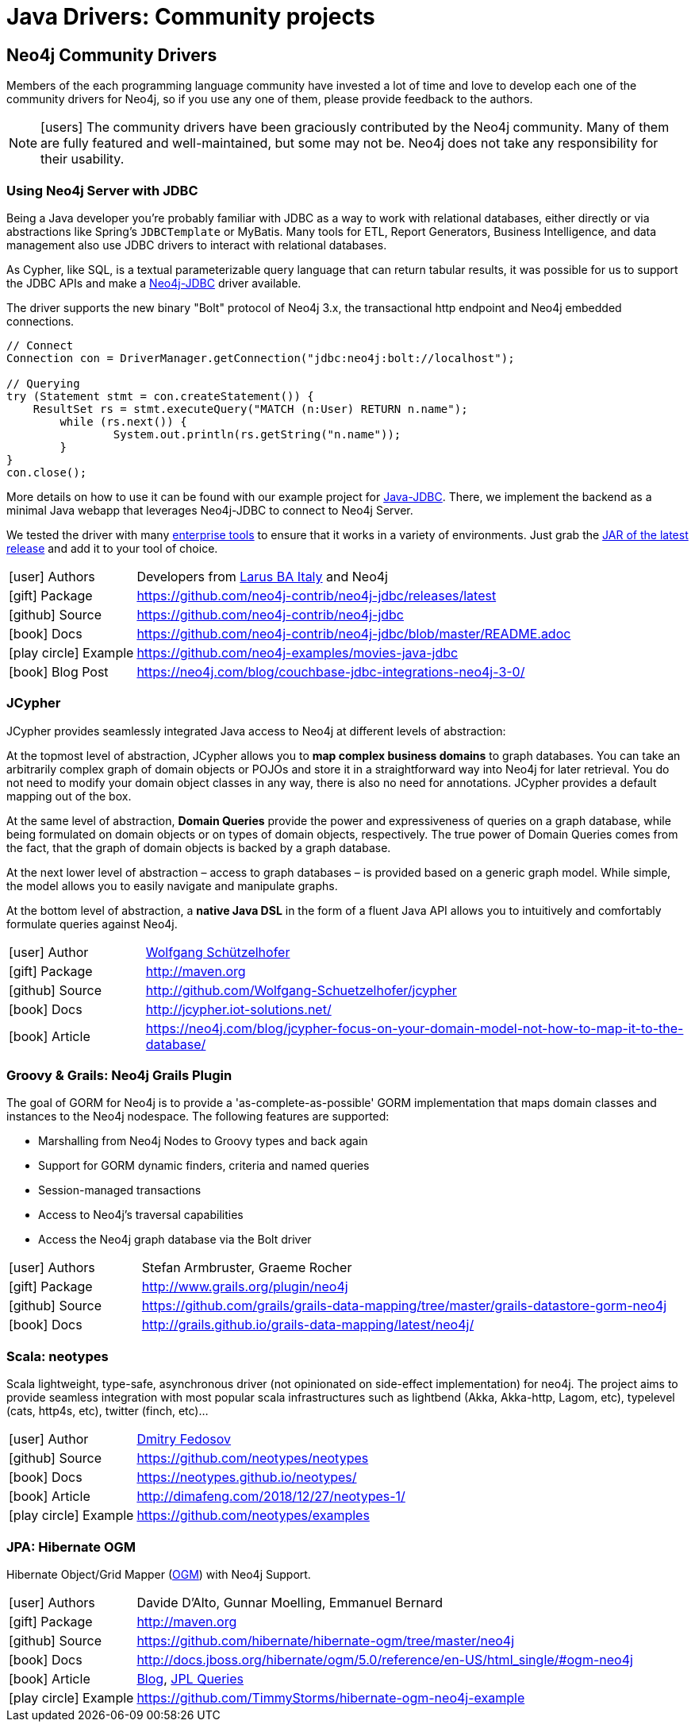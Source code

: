 [[java-third-party]]
= Java Drivers: Community projects
:examples: https://github.com/neo4j-examples
:programming-language: java
:category: drivers
:tags: java, third-party, groovy-grails, scala, app-development, applications



[#community-drivers]
== Neo4j Community Drivers

Members of the each programming language community have invested a lot of time and love to develop each one of the community drivers for Neo4j, so if you use any one of them, please provide feedback to the authors.

====
[NOTE]
icon:users[size=2x]
The community drivers have been graciously contributed by the Neo4j community.
Many of them are fully featured and well-maintained, but some may not be.
Neo4j does not take any responsibility for their usability.
====


[#neo4j-jdbc]
=== Using Neo4j Server with JDBC

Being a Java developer you're probably familiar with JDBC as a way to work with relational databases, either directly or via abstractions like Spring's `JDBCTemplate` or MyBatis.
Many tools for ETL, Report Generators, Business Intelligence, and data management also use JDBC drivers to interact with relational databases.

As Cypher, like SQL, is a textual parameterizable query language that can return tabular results, it was possible for us to support the JDBC APIs and make a http://github.com/neo4j-contrib/neo4j-jdbc[Neo4j-JDBC^] driver available.

The driver supports the new binary "Bolt" protocol of Neo4j 3.x, the transactional http endpoint and Neo4j embedded connections.

[source,text/x-java]
----
// Connect
Connection con = DriverManager.getConnection("jdbc:neo4j:bolt://localhost");

// Querying
try (Statement stmt = con.createStatement()) {
    ResultSet rs = stmt.executeQuery("MATCH (n:User) RETURN n.name");
	while (rs.next()) {
		System.out.println(rs.getString("n.name"));
	}
}
con.close();
----

More details on how to use it can be found with our example project for {examples}/movies-java-jdbc[Java-JDBC^].
There, we implement the backend as a minimal Java webapp that leverages Neo4j-JDBC to connect to Neo4j Server.

:jdbc-tools-link: https://github.com/neo4j-contrib/neo4j-jdbc/issues?q=is%3Aissue+is%3Aopen+label%3A%22help+wanted%22

We tested the driver with many link:{jdbc-tools-link}[enterprise tools^] to ensure that it works in a variety of environments.
Just grab the https://github.com/neo4j-contrib/neo4j-jdbc/releases/latest[JAR of the latest release^] and add it to your tool of choice.

[cols="1,4"]
|===
| icon:user[] Authors | Developers from http://www.larus-ba.it/neo4j/en/[Larus BA Italy^] and Neo4j
| icon:gift[] Package | https://github.com/neo4j-contrib/neo4j-jdbc/releases/latest
| icon:github[] Source | https://github.com/neo4j-contrib/neo4j-jdbc
| icon:book[] Docs | https://github.com/neo4j-contrib/neo4j-jdbc/blob/master/README.adoc
| icon:play-circle[] Example | {examples}/movies-java-jdbc
| icon:book[] Blog Post | https://neo4j.com/blog/couchbase-jdbc-integrations-neo4j-3-0/
|===

[#java-jcypher]
=== JCypher

JCypher provides seamlessly integrated Java access to Neo4j at different levels of abstraction:

At the topmost level of abstraction, JCypher allows you to *map complex business domains* to graph databases.
You can take an arbitrarily complex graph of domain objects or POJOs and store it in a straightforward way into Neo4j for later retrieval. 
You do not need to modify your domain object classes in any way, there is also no need for annotations. 
JCypher provides a default mapping out of the box.

At the same level of abstraction, *Domain Queries* provide the power and expressiveness of queries on a graph database, 
while being formulated on domain objects or on types of domain objects, respectively.
The true power of Domain Queries comes from the fact, that the graph of domain objects is backed by a graph database.

At the next lower level of abstraction – access to graph databases – is provided based on a generic graph model.
While simple, the model allows you to easily navigate and manipulate graphs. 

At the bottom level of abstraction, a *native Java DSL* in the form of a fluent Java API allows you to intuitively and comfortably formulate queries against Neo4j.

:maven-jcypher: http://search.maven.org/#search|gav|1|g%3A%22net.iot-solutions.graphdb%22%20AND%20a%3A%22jcypher%22

[cols="1,4"]
|===
| icon:user[] Author | https://github.com/Wolfgang-Schuetzelhofer[Wolfgang Schützelhofer^]
| icon:gift[] Package | link:{maven-jcypher}[http://maven.org^]
| icon:github[] Source | http://github.com/Wolfgang-Schuetzelhofer/jcypher
| icon:book[] Docs | http://jcypher.iot-solutions.net/
| icon:book[] Article | https://neo4j.com/blog/jcypher-focus-on-your-domain-model-not-how-to-map-it-to-the-database/
|===

[#neo4j-grails]
=== Groovy & Grails: Neo4j Grails Plugin

// image::{neo4j-img-base-uri}grails.png[width=200,float=right]

The goal of GORM for Neo4j is to provide a 'as-complete-as-possible' GORM implementation that maps domain classes and instances to the Neo4j nodespace. The following features are supported:

* Marshalling from Neo4j Nodes to Groovy types and back again
* Support for GORM dynamic finders, criteria and named queries
* Session-managed transactions
* Access to Neo4j's traversal capabilities
* Access the Neo4j graph database via the Bolt driver

[cols="1,4"]
|===
| icon:user[] Authors | Stefan Armbruster, Graeme Rocher
| icon:gift[] Package | http://www.grails.org/plugin/neo4j
| icon:github[] Source | https://github.com/grails/grails-data-mapping/tree/master/grails-datastore-gorm-neo4j
| icon:book[] Docs | http://grails.github.io/grails-data-mapping/latest/neo4j/
|===

[#neo4j-scala]
=== Scala: neotypes

// image::{neo4j-img-base-uri}scala.png[width=200,float="right"]

Scala lightweight, type-safe, asynchronous driver (not opinionated on side-effect implementation) for neo4j.
The project aims to provide seamless integration with most popular scala infrastructures such as lightbend (Akka, Akka-http, Lagom, etc), typelevel (cats, http4s, etc), twitter (finch, etc)...

[cols="1,4"]
|===
| icon:user[] Author | https://twitter.com/dimafeng[Dmitry Fedosov^]
| icon:github[] Source | https://github.com/neotypes/neotypes
| icon:book[] Docs | https://neotypes.github.io/neotypes/
| icon:book[] Article | http://dimafeng.com/2018/12/27/neotypes-1/
| icon:play-circle[] Example | https://github.com/neotypes/examples
|===

[#ogm-hibernate]
=== JPA: Hibernate OGM

Hibernate Object/Grid Mapper (http://hibernate.org/ogm[OGM^]) with Neo4j Support.

:maven-hibernate-ogm: http://search.maven.org/#search|gav|1|g%3A%22org.hibernate.ogm%22%20AND%20a%3A%22hibernate-ogm-neo4j%22
[cols="1,4"]
|===
| icon:user[] Authors | Davide D'Alto, Gunnar Moelling, Emmanuel Bernard
| icon:gift[] Package | link:{maven-hibernate-ogm}[http://maven.org^]
| icon:github[] Source | https://github.com/hibernate/hibernate-ogm/tree/master/neo4j
| icon:book[] Docs | http://docs.jboss.org/hibernate/ogm/5.0/reference/en-US/html_single/#ogm-neo4j
| icon:book[] Article | http://in.relation.to/Bloggers/QueryImprovementsAndBetterNeo4jSupportHibernateOGM410Beta6IsOut[Blog], http://in.relation.to/Bloggers/HibernateOGM410Beta5IsOutJPQLQueriesForNeo4jAndMore[JPL Queries^]
| icon:play-circle[] Example | https://github.com/TimmyStorms/hibernate-ogm-neo4j-example
|===
